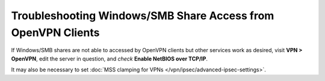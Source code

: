 Troubleshooting Windows/SMB Share Access from OpenVPN Clients
=============================================================

If Windows/SMB shares are not able to accessed by OpenVPN clients but
other services work as desired, visit **VPN > OpenVPN**, edit the server
in question, and *check* **Enable NetBIOS over TCP/IP**.

It may also be necessary to set :doc:`MSS clamping for VPNs </vpn/ipsec/advanced-ipsec-settings>`.
